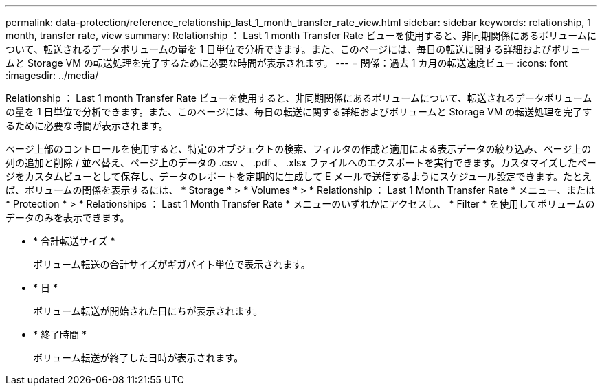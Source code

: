 ---
permalink: data-protection/reference_relationship_last_1_month_transfer_rate_view.html 
sidebar: sidebar 
keywords: relationship, 1 month, transfer rate, view 
summary: Relationship ： Last 1 month Transfer Rate ビューを使用すると、非同期関係にあるボリュームについて、転送されるデータボリュームの量を 1 日単位で分析できます。また、このページには、毎日の転送に関する詳細およびボリュームと Storage VM の転送処理を完了するために必要な時間が表示されます。 
---
= 関係：過去 1 カ月の転送速度ビュー
:icons: font
:imagesdir: ../media/


[role="lead"]
Relationship ： Last 1 month Transfer Rate ビューを使用すると、非同期関係にあるボリュームについて、転送されるデータボリュームの量を 1 日単位で分析できます。また、このページには、毎日の転送に関する詳細およびボリュームと Storage VM の転送処理を完了するために必要な時間が表示されます。

ページ上部のコントロールを使用すると、特定のオブジェクトの検索、フィルタの作成と適用による表示データの絞り込み、ページ上の列の追加と削除 / 並べ替え、ページ上のデータの .csv 、 .pdf 、 .xlsx ファイルへのエクスポートを実行できます。カスタマイズしたページをカスタムビューとして保存し、データのレポートを定期的に生成して E メールで送信するようにスケジュール設定できます。たとえば、ボリュームの関係を表示するには、 * Storage * > * Volumes * > * Relationship ： Last 1 Month Transfer Rate * メニュー、または * Protection * > * Relationships ： Last 1 Month Transfer Rate * メニューのいずれかにアクセスし、 * Filter * を使用してボリュームのデータのみを表示できます。

* * 合計転送サイズ *
+
ボリューム転送の合計サイズがギガバイト単位で表示されます。

* * 日 *
+
ボリューム転送が開始された日にちが表示されます。

* * 終了時間 *
+
ボリューム転送が終了した日時が表示されます。


